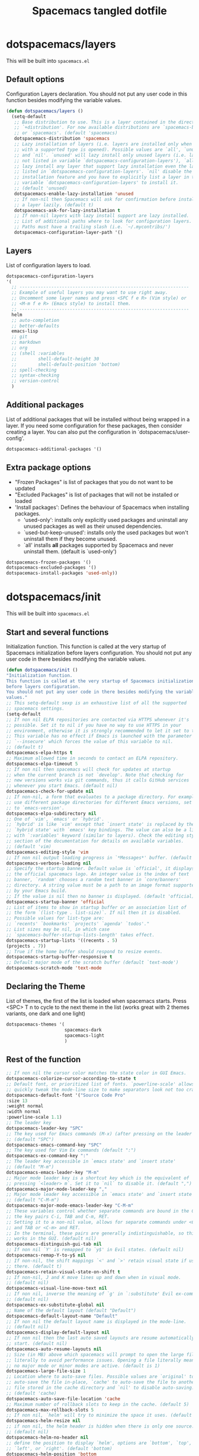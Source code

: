 #+TITLE: Spacemacs tangled dotfile
#+STARTUP: headlines
#+STARTUP: nohideblocks
#+STARTUP: noindent
#+OPTIONS: toc:4 h:4
#+PROPERTY: header-args:emacs-lisp :comments link

* dotspacemacs/layers
This will be built into =spacemacs.el=
** Default options
Configuration Layers declaration.
You should not put any user code in this function besides modifying the variable values.
#+BEGIN_SRC emacs-lisp :tangle spacemacs.el
  (defun dotspacemacs/layers ()
    (setq-default
     ;; Base distribution to use. This is a layer contained in the directory
     ;; `+distribution'. For now available distributions are `spacemacs-base'
     ;; or `spacemacs'. (default 'spacemacs)
     dotspacemacs-distribution 'spacemacs
     ;; Lazy installation of layers (i.e. layers are installed only when a file
     ;; with a supported type is opened). Possible values are `all', `unused'
     ;; and `nil'. `unused' will lazy install only unused layers (i.e. layers
     ;; not listed in variable `dotspacemacs-configuration-layers'), `all' will
     ;; lazy install any layer that support lazy installation even the layers
     ;; listed in `dotspacemacs-configuration-layers'. `nil' disable the lazy
     ;; installation feature and you have to explicitly list a layer in the
     ;; variable `dotspacemacs-configuration-layers' to install it.
     ;; (default 'unused)
     dotspacemacs-enable-lazy-installation 'unused
     ;; If non-nil then Spacemacs will ask for confirmation before installing
     ;; a layer lazily. (default t)
     dotspacemacs-ask-for-lazy-installation t
     ;; If non-nil layers with lazy install support are lazy installed.
     ;; List of additional paths where to look for configuration layers.
     ;; Paths must have a trailing slash (i.e. `~/.mycontribs/')
     dotspacemacs-configuration-layer-path '()
#+END_SRC

** Layers
List of configuration layers to load.
#+BEGIN_SRC emacs-lisp :tangle spacemacs.el
  dotspacemacs-configuration-layers
  '(
    ;; ----------------------------------------------------------------
    ;; Example of useful layers you may want to use right away.
    ;; Uncomment some layer names and press <SPC f e R> (Vim style) or
    ;; <M-m f e R> (Emacs style) to install them.
    ;; ----------------------------------------------------------------
    helm
    ;; auto-completion
    ;; better-defaults
    emacs-lisp
    ;; git
    ;; markdown
    ;; org
    ;; (shell :variables
    ;;        shell-default-height 30
    ;;        shell-default-position 'bottom)
    ;; spell-checking
    ;; syntax-checking
    ;; version-control
    )
#+END_SRC

** Additional packages
List of additional packages that will be installed without being wrapped in a layer. If you need some configuration for these packages, then consider creating a layer. You can also put the configuration in `dotspacemacs/user-config'.
#+BEGIN_SRC emacs-lisp :tangle spacemacs.el
dotspacemacs-additional-packages '()
#+END_SRC

** Extra package options
- "Frozen Packages" is list of packages that you do not want to be updated
- "Excluded Packages" is list of packages that will not be installed or loaded
- 'Install packages': Defines the behaviour of Spacemacs when installing packages.
  - 'used-only': installs only explicitly used packages and uninstall any
    unused packages as well as their unused dependencies.
  - `used-but-keep-unused': installs only the used packages but won't
    uninstall them if they become unused.
  - `all' installs *all* packages supported by Spacemacs and never uninstall
    them. (default is `used-only')
#+BEGIN_SRC emacs-lisp :tangle spacemacs.el
  dotspacemacs-frozen-packages '()
  dotspacemacs-excluded-packages '()
  dotspacemacs-install-packages 'used-only))
#+END_SRC

* dotspacemacs/init
This will be built into =spacemacs.el=
** Start and several functions
Initialization function. This function is called at the very startup of Spacemacs initialization before layers configuration. You should not put any user code in there besides modifying the variable values.
#+BEGIN_SRC emacs-lisp :tangle spacemacs.el
(defun dotspacemacs/init ()
"Initialization function.
This function is called at the very startup of Spacemacs initialization
before layers configuration.
You should not put any user code in there besides modifying the variable
values."
;; This setq-default sexp is an exhaustive list of all the supported
;; spacemacs settings.
(setq-default
;; If non nil ELPA repositories are contacted via HTTPS whenever it's
;; possible. Set it to nil if you have no way to use HTTPS in your
;; environment, otherwise it is strongly recommended to let it set to t.
;; This variable has no effect if Emacs is launched with the parameter
;; `--insecure' which forces the value of this variable to nil.
;; (default t)
dotspacemacs-elpa-https t
;; Maximum allowed time in seconds to contact an ELPA repository.
dotspacemacs-elpa-timeout 5
;; If non nil then spacemacs will check for updates at startup
;; when the current branch is not `develop'. Note that checking for
;; new versions works via git commands, thus it calls GitHub services
;; whenever you start Emacs. (default nil)
dotspacemacs-check-for-update nil
;; If non-nil, a form that evaluates to a package directory. For example, to
;; use different package directories for different Emacs versions, set this
;; to `emacs-version'.
dotspacemacs-elpa-subdirectory nil
;; One of `vim', `emacs' or `hybrid'.
;; `hybrid' is like `vim' except that `insert state' is replaced by the
;; `hybrid state' with `emacs' key bindings. The value can also be a list
;; with `:variables' keyword (similar to layers). Check the editing styles
;; section of the documentation for details on available variables.
;; (default 'vim)
dotspacemacs-editing-style 'vim
;; If non nil output loading progress in `*Messages*' buffer. (default nil)
dotspacemacs-verbose-loading nil
;; Specify the startup banner. Default value is `official', it displays
;; the official spacemacs logo. An integer value is the index of text
;; banner, `random' chooses a random text banner in `core/banners'
;; directory. A string value must be a path to an image format supported
;; by your Emacs build.
;; If the value is nil then no banner is displayed. (default 'official)
dotspacemacs-startup-banner 'official
;; List of items to show in startup buffer or an association list of
;; the form `(list-type . list-size)`. If nil then it is disabled.
;; Possible values for list-type are:
;; `recents' `bookmarks' `projects' `agenda' `todos'."
;; List sizes may be nil, in which case
;; `spacemacs-buffer-startup-lists-length' takes effect.
dotspacemacs-startup-lists '((recents . 5)
(projects . 7))
;; True if the home buffer should respond to resize events.
dotspacemacs-startup-buffer-responsive t
;; Default major mode of the scratch buffer (default `text-mode')
dotspacemacs-scratch-mode 'text-mode
#+END_SRC

** Declaring the Theme
List of themes, the first of the list is loaded when spacemacs starts.
Press <SPC> T n to cycle to the next theme in the list (works great with 2 themes variants, one dark and one light)
#+BEGIN_SRC emacs-lisp :tangle spacemacs.el
  dotspacemacs-themes '(
                        spacemacs-dark
                        spacemacs-light
                        )
#+END_SRC

** Rest of the function
#+BEGIN_SRC emacs-lisp :tangle spacemacs.el
;; If non nil the cursor color matches the state color in GUI Emacs.
dotspacemacs-colorize-cursor-according-to-state t
;; Default font, or prioritized list of fonts. `powerline-scale' allows to
;; quickly tweak the mode-line size to make separators look not too crappy.
dotspacemacs-default-font '("Source Code Pro"
:size 13
:weight normal
:width normal
:powerline-scale 1.1)
;; The leader key
dotspacemacs-leader-key "SPC"
;; The key used for Emacs commands (M-x) (after pressing on the leader key).
;; (default "SPC")
dotspacemacs-emacs-command-key "SPC"
;; The key used for Vim Ex commands (default ":")
dotspacemacs-ex-command-key ":"
;; The leader key accessible in `emacs state' and `insert state'
;; (default "M-m")
dotspacemacs-emacs-leader-key "M-m"
;; Major mode leader key is a shortcut key which is the equivalent of
;; pressing `<leader> m`. Set it to `nil` to disable it. (default ",")
dotspacemacs-major-mode-leader-key ","
;; Major mode leader key accessible in `emacs state' and `insert state'.
;; (default "C-M-m")
dotspacemacs-major-mode-emacs-leader-key "C-M-m"
;; These variables control whether separate commands are bound in the GUI to
;; the key pairs C-i, TAB and C-m, RET.
;; Setting it to a non-nil value, allows for separate commands under <C-i>
;; and TAB or <C-m> and RET.
;; In the terminal, these pairs are generally indistinguishable, so this only
;; works in the GUI. (default nil)
dotspacemacs-distinguish-gui-tab nil
;; If non nil `Y' is remapped to `y$' in Evil states. (default nil)
dotspacemacs-remap-Y-to-y$ nil
;; If non-nil, the shift mappings `<' and `>' retain visual state if used
;; there. (default t)
dotspacemacs-retain-visual-state-on-shift t
;; If non-nil, J and K move lines up and down when in visual mode.
;; (default nil)
dotspacemacs-visual-line-move-text nil
;; If non nil, inverse the meaning of `g' in `:substitute' Evil ex-command.
;; (default nil)
dotspacemacs-ex-substitute-global nil
;; Name of the default layout (default "Default")
dotspacemacs-default-layout-name "Default"
;; If non nil the default layout name is displayed in the mode-line.
;; (default nil)
dotspacemacs-display-default-layout nil
;; If non nil then the last auto saved layouts are resume automatically upon
;; start. (default nil)
dotspacemacs-auto-resume-layouts nil
;; Size (in MB) above which spacemacs will prompt to open the large file
;; literally to avoid performance issues. Opening a file literally means that
;; no major mode or minor modes are active. (default is 1)
dotspacemacs-large-file-size 1
;; Location where to auto-save files. Possible values are `original' to
;; auto-save the file in-place, `cache' to auto-save the file to another
;; file stored in the cache directory and `nil' to disable auto-saving.
;; (default 'cache)
dotspacemacs-auto-save-file-location 'cache
;; Maximum number of rollback slots to keep in the cache. (default 5)
dotspacemacs-max-rollback-slots 5
;; If non nil, `helm' will try to minimize the space it uses. (default nil)
dotspacemacs-helm-resize nil
;; if non nil, the helm header is hidden when there is only one source.
;; (default nil)
dotspacemacs-helm-no-header nil
;; define the position to display `helm', options are `bottom', `top',
;; `left', or `right'. (default 'bottom)
dotspacemacs-helm-position 'bottom
;; Controls fuzzy matching in helm. If set to `always', force fuzzy matching
;; in all non-asynchronous sources. If set to `source', preserve individual
;; source settings. Else, disable fuzzy matching in all sources.
;; (default 'always)
dotspacemacs-helm-use-fuzzy 'always
;; If non nil the paste micro-state is enabled. When enabled pressing `p`
;; several times cycle between the kill ring content. (default nil)
dotspacemacs-enable-paste-transient-state nil
;; Which-key delay in seconds. The which-key buffer is the popup listing
;; the commands bound to the current keystroke sequence. (default 0.4)
dotspacemacs-which-key-delay 0.4
;; Which-key frame position. Possible values are `right', `bottom' and
;; `right-then-bottom'. right-then-bottom tries to display the frame to the
;; right; if there is insufficient space it displays it at the bottom.
;; (default 'bottom)
dotspacemacs-which-key-position 'bottom
;; If non nil a progress bar is displayed when spacemacs is loading. This
;; may increase the boot time on some systems and emacs builds, set it to
;; nil to boost the loading time. (default t)
dotspacemacs-loading-progress-bar t
;; If non nil the frame is fullscreen when Emacs starts up. (default nil)
;; (Emacs 24.4+ only)
dotspacemacs-fullscreen-at-startup nil
;; If non nil `spacemacs/toggle-fullscreen' will not use native fullscreen.
;; Use to disable fullscreen animations in OSX. (default nil)
dotspacemacs-fullscreen-use-non-native nil
;; If non nil the frame is maximized when Emacs starts up.
;; Takes effect only if `dotspacemacs-fullscreen-at-startup' is nil.
;; (default nil) (Emacs 24.4+ only)
dotspacemacs-maximized-at-startup nil
;; A value from the range (0..100), in increasing opacity, which describes
;; the transparency level of a frame when it's active or selected.
;; Transparency can be toggled through `toggle-transparency'. (default 90)
dotspacemacs-active-transparency 90
;; A value from the range (0..100), in increasing opacity, which describes
;; the transparency level of a frame when it's inactive or deselected.
;; Transparency can be toggled through `toggle-transparency'. (default 90)
dotspacemacs-inactive-transparency 90
;; If non nil show the titles of transient states. (default t)
dotspacemacs-show-transient-state-title t
;; If non nil show the color guide hint for transient state keys. (default t)
dotspacemacs-show-transient-state-color-guide t
;; If non nil unicode symbols are displayed in the mode line. (default t)
dotspacemacs-mode-line-unicode-symbols t
;; If non nil smooth scrolling (native-scrolling) is enabled. Smooth
;; scrolling overrides the default behavior of Emacs which recenters point
;; when it reaches the top or bottom of the screen. (default t)
dotspacemacs-smooth-scrolling t
;; Control line numbers activation.
;; If set to `t' or `relative' line numbers are turned on in all `prog-mode' and
;; `text-mode' derivatives. If set to `relative', line numbers are relative.
;; This variable can also be set to a property list for finer control:
;; '(:relative nil
;;   :disabled-for-modes dired-mode
;;                       doc-view-mode
;;                       markdown-mode
;;                       org-mode
;;                       pdf-view-mode
;;                       text-mode
;;   :size-limit-kb 1000)
;; (default nil)
dotspacemacs-line-numbers nil
;; Code folding method. Possible values are `evil' and `origami'.
;; (default 'evil)
dotspacemacs-folding-method 'evil
;; If non-nil smartparens-strict-mode will be enabled in programming modes.
;; (default nil)
dotspacemacs-smartparens-strict-mode nil
;; If non-nil pressing the closing parenthesis `)' key in insert mode passes
;; over any automatically added closing parenthesis, bracket, quote, etc…
;; This can be temporary disabled by pressing `C-q' before `)'. (default nil)
dotspacemacs-smart-closing-parenthesis nil
;; Select a scope to highlight delimiters. Possible values are `any',
;; `current', `all' or `nil'. Default is `all' (highlight any scope and
;; emphasis the current one). (default 'all)
dotspacemacs-highlight-delimiters 'all
;; If non nil, advise quit functions to keep server open when quitting.
;; (default nil)
dotspacemacs-persistent-server nil
;; List of search tool executable names. Spacemacs uses the first installed
;; tool of the list. Supported tools are `ag', `pt', `ack' and `grep'.
;; (default '("ag" "pt" "ack" "grep"))
dotspacemacs-search-tools '("ag" "pt" "ack" "grep")
;; The default package repository used if no explicit repository has been
;; specified with an installed package.
;; Not used for now. (default nil)
dotspacemacs-default-package-repository nil
;; Delete whitespace while saving buffer. Possible values are `all'
;; to aggressively delete empty line and long sequences of whitespace,
;; `trailing' to delete only the whitespace at end of lines, `changed'to
;; delete only whitespace for changed lines or `nil' to disable cleanup.
;; (default nil)
dotspacemacs-whitespace-cleanup nil
))
#+END_SRC

* dotspacemacs/user-init
Initialization function for user code. It is called immediately after `dotspacemacs/init', before layer configuration executes. This function is mostly useful for variables that need to be set before packages are loaded. If you are unsure, you should try in setting them in `dotspacemacs/user-config' first.

** Adding to user-init
Use this source block to create =user-init.el= to load up to spacemacs. This snippet is provided in =~/.spacemacs.d/snippets/org-mode/user-init= with the yasnippets hint =ui=
#+BEGIN_SRC emacs-lisp :tangle user-init.el
  
#+END_SRC

* dotspacemacs/user-config
Configuration function for user code. This function is called at the very end of Spacemacs initialization after layers configuration. This is the place where most of your configurations should be done. Unless it is explicitly specified that a variable should be set before a package is loaded, you should place your code here.

** Adding to user-config
Use this source block to create =user-config.el= to load up to spacemacs. This snippet is provided in =~/.spacemacs.d/snippets/org-mode/user-config= with the yasnippets hint =uc=
#+BEGIN_SRC emacs-lisp :tangle user-config.el
  
#+END_SRC

** Finding this file
A function to get to this spacemacs.org file.
#+BEGIN_SRC emacs-lisp :tangle user-config.el
  (defun spacemacs/find-config-file ()
    (interactive)
    (find-file (concat dotspacemacs-directory "/spacemacs.org")))

  (delete* '("\\`SPC f e c\\'") which-key-replacement-alist :test #'equal :key #'car)
  (spacemacs|spacebind 
   :global 
   (("f" "Files" 
     ("e" "Emacs/Spacemacs" 
      ("c" spacemacs/find-config-file "Open Spacemacs config")
      ("C" spacemacs/recompile-elpa "Recompile packages")
      ))))
#+END_SRC

* Local Variables :ARCHIVE:
# Local Variables:
# eval: (add-hook 'after-save-hook (lambda ()(org-babel-tangle)) nil t)
# End:
